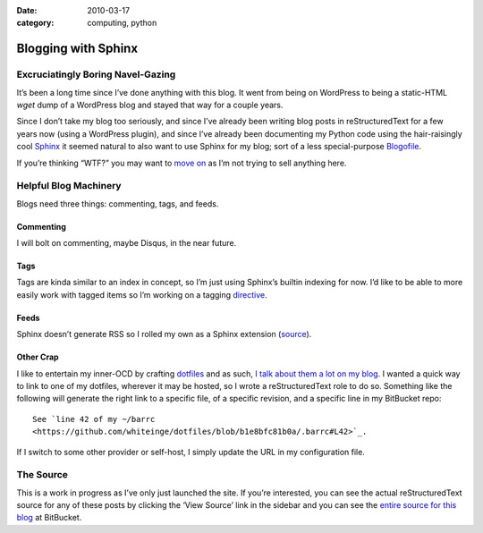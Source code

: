 :date: 2010-03-17
:category: computing, python

====================
Blogging with Sphinx
====================

Excruciatingly Boring Navel-Gazing
==================================

It’s been a long time since I’ve done anything with this blog. It went from
being on WordPress to being a static-HTML `wget` dump of a WordPress
blog and stayed that way for a couple years.

Since I don’t take my blog too seriously, and since I’ve already been writing
blog posts in reStructuredText for a few years now (using a WordPress plugin), and since
I’ve already been documenting my Python code using the hair-raisingly cool
`Sphinx`_ it seemed natural to also want to use Sphinx for my blog; sort of a
less special-purpose `Blogofile`_.

If you’re thinking “WTF?” you may want to `move on
<http://www.flickr.com/search/?q=shiny+things>`_ as I’m not trying to sell
anything here.


Helpful Blog Machinery
======================

Blogs need three things: commenting, tags, and feeds.

Commenting
----------

I will bolt on commenting, maybe Disqus, in the near future.

Tags
----

Tags are kinda similar to an index in concept, so I’m just using Sphinx’s
builtin indexing for now. I’d like to be able to more easily work with tagged
items so I’m working on a tagging `directive`_.

Feeds
-----

Sphinx doesn’t generate RSS so I rolled my own as a Sphinx extension
(`source`_).

.. versionchanged:: 2011-01-03
    It now sorts by most recent entries and takes a few configuration options
    such as not outputting entries older than a certain date or only outputting
    a maximum number of entries.

Other Crap
----------

I like to entertain my inner-OCD by crafting `dotfiles
<https://github.com/whiteinge/dotfiles>`_ and as such,
`I talk about them a lot on my blog <../2005/dotfiles.html>`_. I wanted a quick way to
link to one of my dotfiles, wherever it may be hosted, so I wrote a reStructuredText role
to do so. Something like the following will generate the right link to a
specific file, of a specific revision, and a specific line in my BitBucket
repo::

    See `line 42 of my ~/barrc
    <https://github.com/whiteinge/dotfiles/blob/b1e8bfc81b0a/.barrc#L42>`_.

If I switch to some other provider or self-host, I simply update the URL in my
configuration file.


The Source
==========

This is a work in progress as I’ve only just launched the site. If you’re
interested, you can see the actual reStructuredText source for any of these posts by
clicking the ‘View Source’ link in the sidebar and you can see the `entire
source for this blog`_ at BitBucket.

.. _`Sphinx`: http://sphinx.pocoo.org/
.. _`reStructuredText`: http://docutils.sf.net/rst.html
.. _`Blogofile`: http://www.blogofile.com/
.. _`directive`: http://sphinx.pocoo.org/rest.html#directives
.. _`source`: https://github.com/whiteinge/eseth/blob/master/ext/feed.py
.. _`entire source for this blog`: https://github.com/whiteinge/eseth

